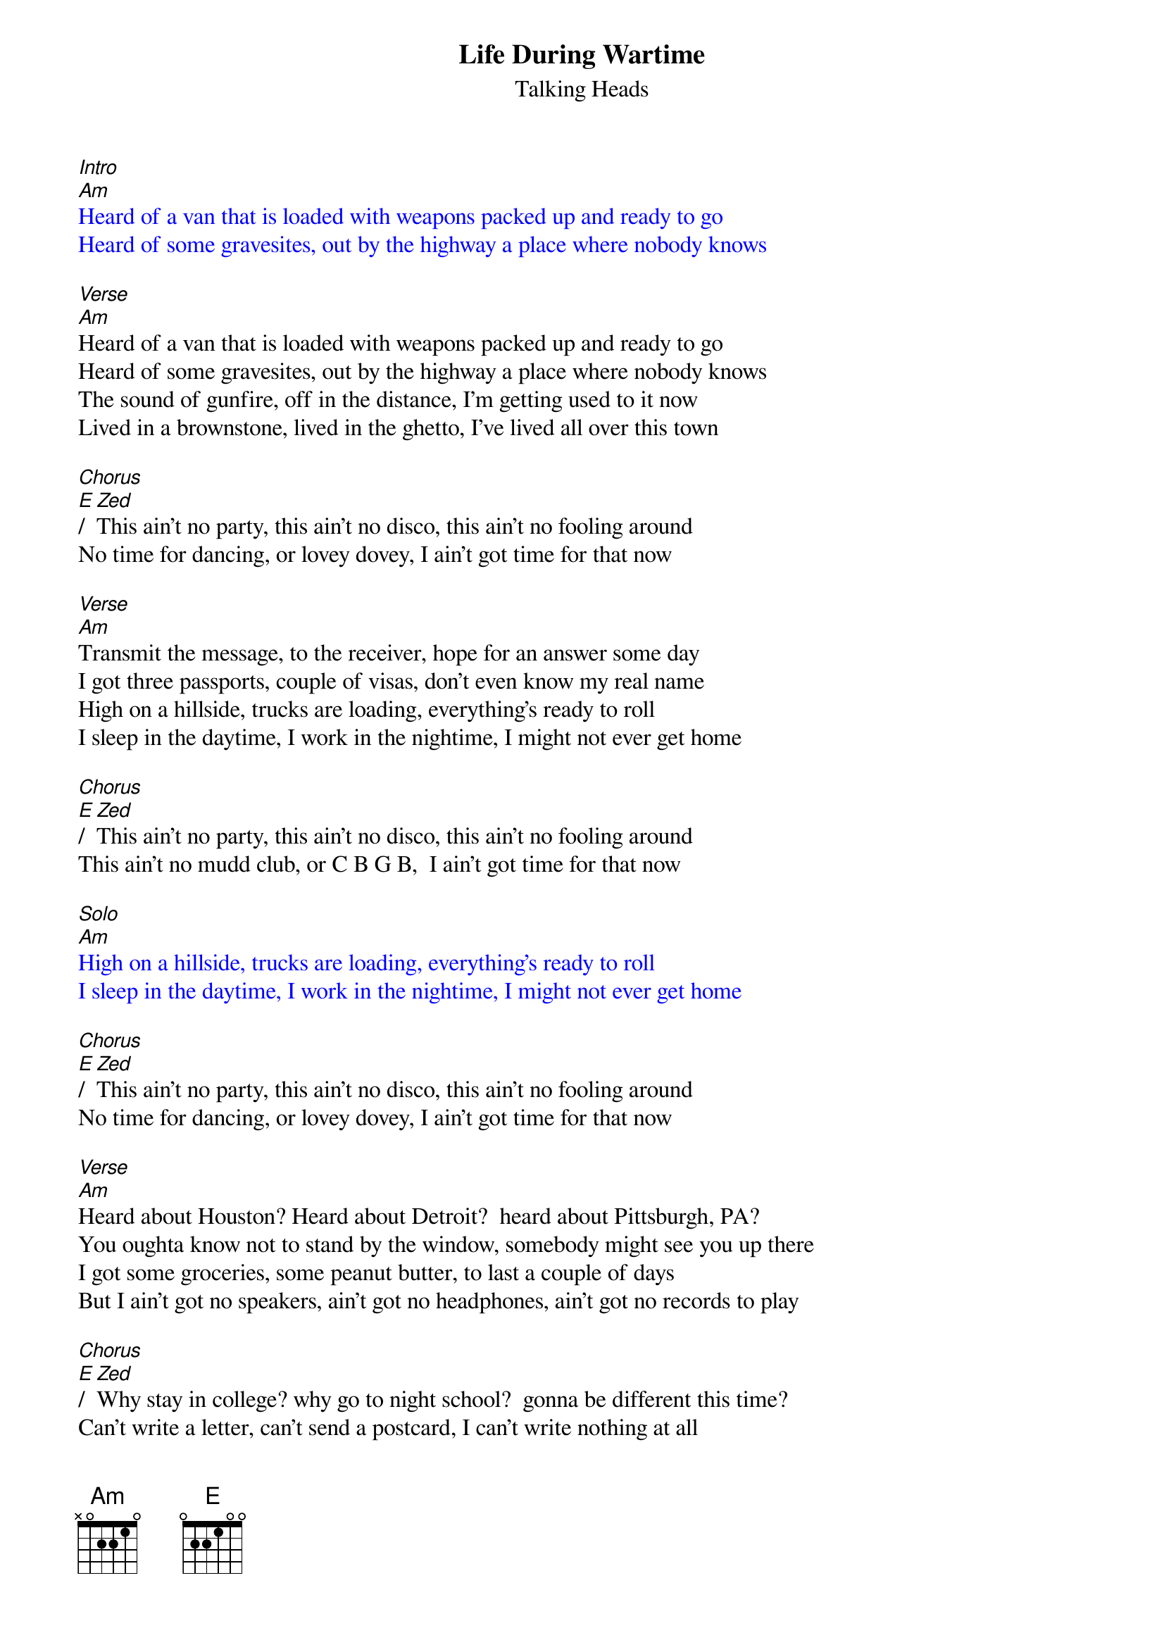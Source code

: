 {t: Life During Wartime}
{st: Talking Heads}
{textcolour: blue}
[Intro]
[Am]Heard of a van that is loaded with weapons packed up and ready to go
Heard of some gravesites, out by the highway a place where nobody knows
{textcolour}

[Verse]
[Am]Heard of a van that is loaded with weapons packed up and ready to go
Heard of some gravesites, out by the highway a place where nobody knows
The sound of gunfire, off in the distance, I'm getting used to it now
Lived in a brownstone, lived in the ghetto, I've lived all over this town

[Chorus]
[E]/[Zed]This ain't no party, this ain't no disco, this ain't no fooling around
No time for dancing, or lovey dovey, I ain't got time for that now

[Verse]
[Am]Transmit the message, to the receiver, hope for an answer some day
I got three passports, couple of visas, don't even know my real name
High on a hillside, trucks are loading, everything's ready to roll
I sleep in the daytime, I work in the nightime, I might not ever get home

[Chorus]
[E]/[Zed]This ain't no party, this ain't no disco, this ain't no fooling around
This ain't no mudd club, or C B G B,  I ain't got time for that now

{textcolour: blue}
[Solo]
[Am]
High on a hillside, trucks are loading, everything's ready to roll
I sleep in the daytime, I work in the nightime, I might not ever get home
{textcolour}

[Chorus]
[E]/[Zed]This ain't no party, this ain't no disco, this ain't no fooling around
No time for dancing, or lovey dovey, I ain't got time for that now

[Verse]
[Am]Heard about Houston? Heard about Detroit?  heard about Pittsburgh, PA?
You oughta know not to stand by the window, somebody might see you up there
I got some groceries, some peanut butter, to last a couple of days
But I ain't got no speakers, ain't got no headphones, ain't got no records to play

[Chorus]
[E]/[Zed]Why stay in college? why go to night school?  gonna be different this time?
Can't write a letter, can't send a postcard, I can't write nothing at all
This ain't no party, this ain't no disco, this ain't no fooling around
I'd love to hold you, I'd like to kiss you, I ain't got no time for that now

[Verse]
[Am]Trouble in transit, got through the roadblock, we blended in with the crowd
We got computers, we're tapping phone lines, I know that ain't allowed
We dress like students, we dress like housewives, or in a suit and a tie
I changed my hairstyle so many times now, don't know what I look like!

You make me shiver, I feel so tender, we make a pretty good team
Don't get exhausted, I'll do some driving, you ought to get you some sleep
Burned all my notebooks, what good are notebooks?,  They won't help me survive
My chest is aching, burns like a furnace, the burning keeps me alive

[Am] (fade out)
